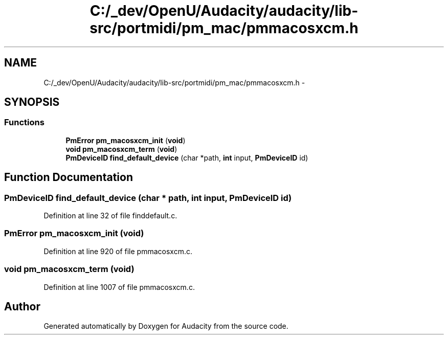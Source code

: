 .TH "C:/_dev/OpenU/Audacity/audacity/lib-src/portmidi/pm_mac/pmmacosxcm.h" 3 "Thu Apr 28 2016" "Audacity" \" -*- nroff -*-
.ad l
.nh
.SH NAME
C:/_dev/OpenU/Audacity/audacity/lib-src/portmidi/pm_mac/pmmacosxcm.h \- 
.SH SYNOPSIS
.br
.PP
.SS "Functions"

.in +1c
.ti -1c
.RI "\fBPmError\fP \fBpm_macosxcm_init\fP (\fBvoid\fP)"
.br
.ti -1c
.RI "\fBvoid\fP \fBpm_macosxcm_term\fP (\fBvoid\fP)"
.br
.ti -1c
.RI "\fBPmDeviceID\fP \fBfind_default_device\fP (char *path, \fBint\fP input, \fBPmDeviceID\fP id)"
.br
.in -1c
.SH "Function Documentation"
.PP 
.SS "\fBPmDeviceID\fP find_default_device (char * path, \fBint\fP input, \fBPmDeviceID\fP id)"

.PP
Definition at line 32 of file finddefault\&.c\&.
.SS "\fBPmError\fP pm_macosxcm_init (\fBvoid\fP)"

.PP
Definition at line 920 of file pmmacosxcm\&.c\&.
.SS "\fBvoid\fP pm_macosxcm_term (\fBvoid\fP)"

.PP
Definition at line 1007 of file pmmacosxcm\&.c\&.
.SH "Author"
.PP 
Generated automatically by Doxygen for Audacity from the source code\&.
